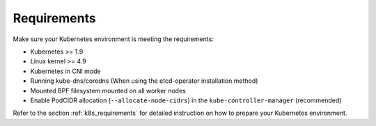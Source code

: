 Requirements
============

Make sure your Kubernetes environment is meeting the requirements:

* Kubernetes >= 1.9
* Linux kernel >= 4.9
* Kubernetes in CNI mode
* Running kube-dns/coredns (When using the etcd-operator installation method)
* Mounted BPF filesystem mounted on all worker nodes
* Enable PodCIDR allocation (``--allocate-node-cidrs``) in the ``kube-controller-manager`` (recommended)

Refer to the section :ref:`k8s_requirements` for detailed instruction on how to
prepare your Kubernetes environment.
